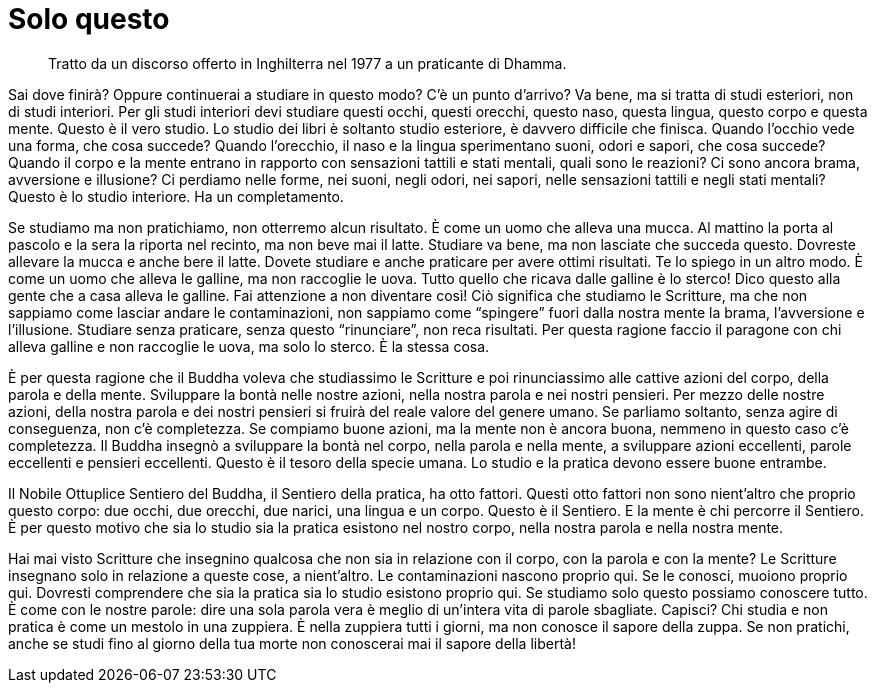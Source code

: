 = Solo questo

____
Tratto da un discorso offerto in Inghilterra nel 1977
a un praticante di Dhamma.
____

Sai dove finirà? Oppure continuerai a studiare in questo modo? C’è un
punto d’arrivo? Va bene, ma si tratta di studi esteriori, non di studi
interiori. Per gli studi interiori devi studiare questi occhi, questi
orecchi, questo naso, questa lingua, questo corpo e questa mente. Questo
è il vero studio. Lo studio dei libri è soltanto studio esteriore, è
davvero difficile che finisca. Quando l’occhio vede una forma, che cosa
succede? Quando l’orecchio, il naso e la lingua sperimentano suoni,
odori e sapori, che cosa succede? Quando il corpo e la mente entrano in
rapporto con sensazioni tattili e stati mentali, quali sono le reazioni?
Ci sono ancora brama, avversione e illusione? Ci perdiamo nelle forme,
nei suoni, negli odori, nei sapori, nelle sensazioni tattili e negli
stati mentali? Questo è lo studio interiore. Ha un completamento.

Se studiamo ma non pratichiamo, non otterremo alcun risultato. È come un
uomo che alleva una mucca. Al mattino la porta al pascolo e la sera la
riporta nel recinto, ma non beve mai il latte. Studiare va bene, ma non
lasciate che succeda questo. Dovreste allevare la mucca e anche bere il
latte. Dovete studiare e anche praticare per avere ottimi risultati. Te
lo spiego in un altro modo. È come un uomo che alleva le galline, ma non
raccoglie le uova. Tutto quello che ricava dalle galline è lo sterco!
Dico questo alla gente che a casa alleva le galline. Fai attenzione a
non diventare così! Ciò significa che studiamo le Scritture, ma che non
sappiamo come lasciar andare le contaminazioni, non sappiamo come
“spingere” fuori dalla nostra mente la brama, l’avversione e
l’illusione. Studiare senza praticare, senza questo “rinunciare”, non
reca risultati. Per questa ragione faccio il paragone con chi alleva
galline e non raccoglie le uova, ma solo lo sterco. È la stessa cosa.

È per questa ragione che il Buddha voleva che studiassimo le Scritture e
poi rinunciassimo alle cattive azioni del corpo, della parola e della
mente. Sviluppare la bontà nelle nostre azioni, nella nostra parola e
nei nostri pensieri. Per mezzo delle nostre azioni, della nostra parola
e dei nostri pensieri si fruirà del reale valore del genere umano. Se
parliamo soltanto, senza agire di conseguenza, non c’è completezza. Se
compiamo buone azioni, ma la mente non è ancora buona, nemmeno in questo
caso c’è completezza. Il Buddha insegnò a sviluppare la bontà nel corpo,
nella parola e nella mente, a sviluppare azioni eccellenti, parole
eccellenti e pensieri eccellenti. Questo è il tesoro della specie umana.
Lo studio e la pratica devono essere buone entrambe.

Il Nobile Ottuplice Sentiero del Buddha, il Sentiero della pratica, ha
otto fattori. Questi otto fattori non sono nient’altro che proprio
questo corpo: due occhi, due orecchi, due narici, una lingua e un corpo.
Questo è il Sentiero. E la mente è chi percorre il Sentiero. È per
questo motivo che sia lo studio sia la pratica esistono nel nostro
corpo, nella nostra parola e nella nostra mente.

Hai mai visto Scritture che insegnino qualcosa che non sia in relazione
con il corpo, con la parola e con la mente? Le Scritture insegnano solo
in relazione a queste cose, a nient’altro. Le contaminazioni nascono
proprio qui. Se le conosci, muoiono proprio qui. Dovresti comprendere
che sia la pratica sia lo studio esistono proprio qui. Se studiamo solo
questo possiamo conoscere tutto. È come con le nostre parole: dire una
sola parola vera è meglio di un’intera vita di parole sbagliate.
Capisci? Chi studia e non pratica è come un mestolo in una zuppiera. È
nella zuppiera tutti i giorni, ma non conosce il sapore della zuppa. Se
non pratichi, anche se studi fino al giorno della tua morte non
conoscerai mai il sapore della libertà!
